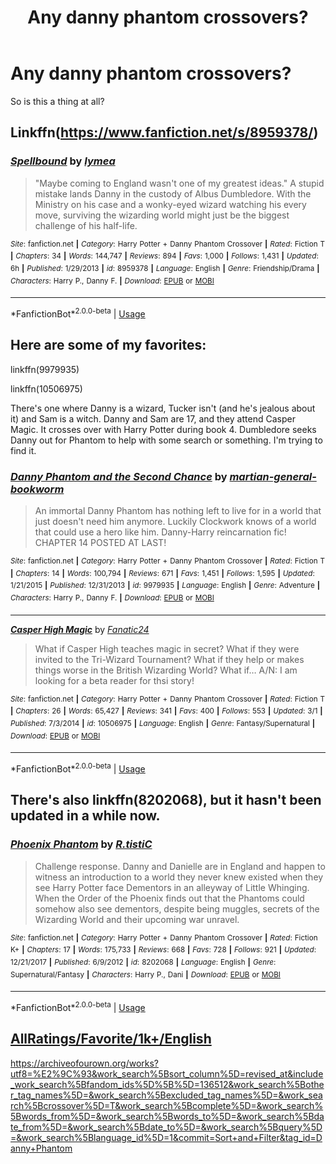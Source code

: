 #+TITLE: Any danny phantom crossovers?

* Any danny phantom crossovers?
:PROPERTIES:
:Author: Rabbitshade
:Score: 5
:DateUnix: 1558047135.0
:DateShort: 2019-May-17
:FlairText: Request
:END:
So is this a thing at all?


** Linkffn([[https://www.fanfiction.net/s/8959378/]])
:PROPERTIES:
:Author: HungryLumaLuvsCats
:Score: 2
:DateUnix: 1558066428.0
:DateShort: 2019-May-17
:END:

*** [[https://www.fanfiction.net/s/8959378/1/][*/Spellbound/*]] by [[https://www.fanfiction.net/u/2511310/Iymea][/Iymea/]]

#+begin_quote
  "Maybe coming to England wasn't one of my greatest ideas." A stupid mistake lands Danny in the custody of Albus Dumbledore. With the Ministry on his case and a wonky-eyed wizard watching his every move, surviving the wizarding world might just be the biggest challenge of his half-life.
#+end_quote

^{/Site/:} ^{fanfiction.net} ^{*|*} ^{/Category/:} ^{Harry} ^{Potter} ^{+} ^{Danny} ^{Phantom} ^{Crossover} ^{*|*} ^{/Rated/:} ^{Fiction} ^{T} ^{*|*} ^{/Chapters/:} ^{34} ^{*|*} ^{/Words/:} ^{144,747} ^{*|*} ^{/Reviews/:} ^{894} ^{*|*} ^{/Favs/:} ^{1,000} ^{*|*} ^{/Follows/:} ^{1,431} ^{*|*} ^{/Updated/:} ^{6h} ^{*|*} ^{/Published/:} ^{1/29/2013} ^{*|*} ^{/id/:} ^{8959378} ^{*|*} ^{/Language/:} ^{English} ^{*|*} ^{/Genre/:} ^{Friendship/Drama} ^{*|*} ^{/Characters/:} ^{Harry} ^{P.,} ^{Danny} ^{F.} ^{*|*} ^{/Download/:} ^{[[http://www.ff2ebook.com/old/ffn-bot/index.php?id=8959378&source=ff&filetype=epub][EPUB]]} ^{or} ^{[[http://www.ff2ebook.com/old/ffn-bot/index.php?id=8959378&source=ff&filetype=mobi][MOBI]]}

--------------

*FanfictionBot*^{2.0.0-beta} | [[https://github.com/tusing/reddit-ffn-bot/wiki/Usage][Usage]]
:PROPERTIES:
:Author: FanfictionBot
:Score: 2
:DateUnix: 1558066444.0
:DateShort: 2019-May-17
:END:


** Here are some of my favorites:

linkffn(9979935)

linkffn(10506975)

There's one where Danny is a wizard, Tucker isn't (and he's jealous about it) and Sam is a witch. Danny and Sam are 17, and they attend Casper Magic. It crosses over with Harry Potter during book 4. Dumbledore seeks Danny out for Phantom to help with some search or something. I'm trying to find it.
:PROPERTIES:
:Author: YOB1997
:Score: 1
:DateUnix: 1558060909.0
:DateShort: 2019-May-17
:END:

*** [[https://www.fanfiction.net/s/9979935/1/][*/Danny Phantom and the Second Chance/*]] by [[https://www.fanfiction.net/u/2042869/martian-general-bookworm][/martian-general-bookworm/]]

#+begin_quote
  An immortal Danny Phantom has nothing left to live for in a world that just doesn't need him anymore. Luckily Clockwork knows of a world that could use a hero like him. Danny-Harry reincarnation fic! CHAPTER 14 POSTED AT LAST!
#+end_quote

^{/Site/:} ^{fanfiction.net} ^{*|*} ^{/Category/:} ^{Harry} ^{Potter} ^{+} ^{Danny} ^{Phantom} ^{Crossover} ^{*|*} ^{/Rated/:} ^{Fiction} ^{T} ^{*|*} ^{/Chapters/:} ^{14} ^{*|*} ^{/Words/:} ^{100,794} ^{*|*} ^{/Reviews/:} ^{671} ^{*|*} ^{/Favs/:} ^{1,451} ^{*|*} ^{/Follows/:} ^{1,595} ^{*|*} ^{/Updated/:} ^{1/21/2015} ^{*|*} ^{/Published/:} ^{12/31/2013} ^{*|*} ^{/id/:} ^{9979935} ^{*|*} ^{/Language/:} ^{English} ^{*|*} ^{/Genre/:} ^{Adventure} ^{*|*} ^{/Characters/:} ^{Harry} ^{P.,} ^{Danny} ^{F.} ^{*|*} ^{/Download/:} ^{[[http://www.ff2ebook.com/old/ffn-bot/index.php?id=9979935&source=ff&filetype=epub][EPUB]]} ^{or} ^{[[http://www.ff2ebook.com/old/ffn-bot/index.php?id=9979935&source=ff&filetype=mobi][MOBI]]}

--------------

[[https://www.fanfiction.net/s/10506975/1/][*/Casper High Magic/*]] by [[https://www.fanfiction.net/u/4366578/Fanatic24][/Fanatic24/]]

#+begin_quote
  What if Casper High teaches magic in secret? What if they were invited to the Tri-Wizard Tournament? What if they help or makes things worse in the British Wizarding World? What if... A/N: I am looking for a beta reader for thsi story!
#+end_quote

^{/Site/:} ^{fanfiction.net} ^{*|*} ^{/Category/:} ^{Harry} ^{Potter} ^{+} ^{Danny} ^{Phantom} ^{Crossover} ^{*|*} ^{/Rated/:} ^{Fiction} ^{T} ^{*|*} ^{/Chapters/:} ^{26} ^{*|*} ^{/Words/:} ^{65,427} ^{*|*} ^{/Reviews/:} ^{341} ^{*|*} ^{/Favs/:} ^{400} ^{*|*} ^{/Follows/:} ^{553} ^{*|*} ^{/Updated/:} ^{3/1} ^{*|*} ^{/Published/:} ^{7/3/2014} ^{*|*} ^{/id/:} ^{10506975} ^{*|*} ^{/Language/:} ^{English} ^{*|*} ^{/Genre/:} ^{Fantasy/Supernatural} ^{*|*} ^{/Download/:} ^{[[http://www.ff2ebook.com/old/ffn-bot/index.php?id=10506975&source=ff&filetype=epub][EPUB]]} ^{or} ^{[[http://www.ff2ebook.com/old/ffn-bot/index.php?id=10506975&source=ff&filetype=mobi][MOBI]]}

--------------

*FanfictionBot*^{2.0.0-beta} | [[https://github.com/tusing/reddit-ffn-bot/wiki/Usage][Usage]]
:PROPERTIES:
:Author: FanfictionBot
:Score: 0
:DateUnix: 1558060919.0
:DateShort: 2019-May-17
:END:


** There's also linkffn(8202068), but it hasn't been updated in a while now.
:PROPERTIES:
:Author: mainframe98
:Score: 1
:DateUnix: 1558073184.0
:DateShort: 2019-May-17
:END:

*** [[https://www.fanfiction.net/s/8202068/1/][*/Phoenix Phantom/*]] by [[https://www.fanfiction.net/u/1752255/R-tistiC][/R.tistiC/]]

#+begin_quote
  Challenge response. Danny and Danielle are in England and happen to witness an introduction to a world they never knew existed when they see Harry Potter face Dementors in an alleyway of Little Whinging. When the Order of the Phoenix finds out that the Phantoms could somehow also see dementors, despite being muggles, secrets of the Wizarding World and their upcoming war unravel.
#+end_quote

^{/Site/:} ^{fanfiction.net} ^{*|*} ^{/Category/:} ^{Harry} ^{Potter} ^{+} ^{Danny} ^{Phantom} ^{Crossover} ^{*|*} ^{/Rated/:} ^{Fiction} ^{K+} ^{*|*} ^{/Chapters/:} ^{17} ^{*|*} ^{/Words/:} ^{175,733} ^{*|*} ^{/Reviews/:} ^{668} ^{*|*} ^{/Favs/:} ^{728} ^{*|*} ^{/Follows/:} ^{921} ^{*|*} ^{/Updated/:} ^{12/21/2017} ^{*|*} ^{/Published/:} ^{6/9/2012} ^{*|*} ^{/id/:} ^{8202068} ^{*|*} ^{/Language/:} ^{English} ^{*|*} ^{/Genre/:} ^{Supernatural/Fantasy} ^{*|*} ^{/Characters/:} ^{Harry} ^{P.,} ^{Dani} ^{*|*} ^{/Download/:} ^{[[http://www.ff2ebook.com/old/ffn-bot/index.php?id=8202068&source=ff&filetype=epub][EPUB]]} ^{or} ^{[[http://www.ff2ebook.com/old/ffn-bot/index.php?id=8202068&source=ff&filetype=mobi][MOBI]]}

--------------

*FanfictionBot*^{2.0.0-beta} | [[https://github.com/tusing/reddit-ffn-bot/wiki/Usage][Usage]]
:PROPERTIES:
:Author: FanfictionBot
:Score: 2
:DateUnix: 1558073194.0
:DateShort: 2019-May-17
:END:


** [[https://www.fanfiction.net/Harry-Potter-and-Danny-Phantom-Crossovers/224/1776/?&srt=4&lan=1&r=10&len=1][AllRatings/Favorite/1k+/English]]

[[https://archiveofourown.org/works?utf8=%E2%9C%93&work_search%5Bsort_column%5D=revised_at&include_work_search%5Bfandom_ids%5D%5B%5D=136512&work_search%5Bother_tag_names%5D=&work_search%5Bexcluded_tag_names%5D=&work_search%5Bcrossover%5D=T&work_search%5Bcomplete%5D=&work_search%5Bwords_from%5D=&work_search%5Bwords_to%5D=&work_search%5Bdate_from%5D=&work_search%5Bdate_to%5D=&work_search%5Bquery%5D=&work_search%5Blanguage_id%5D=1&commit=Sort+and+Filter&tag_id=Danny+Phantom]]
:PROPERTIES:
:Author: Mindovin
:Score: 0
:DateUnix: 1558055790.0
:DateShort: 2019-May-17
:END:
